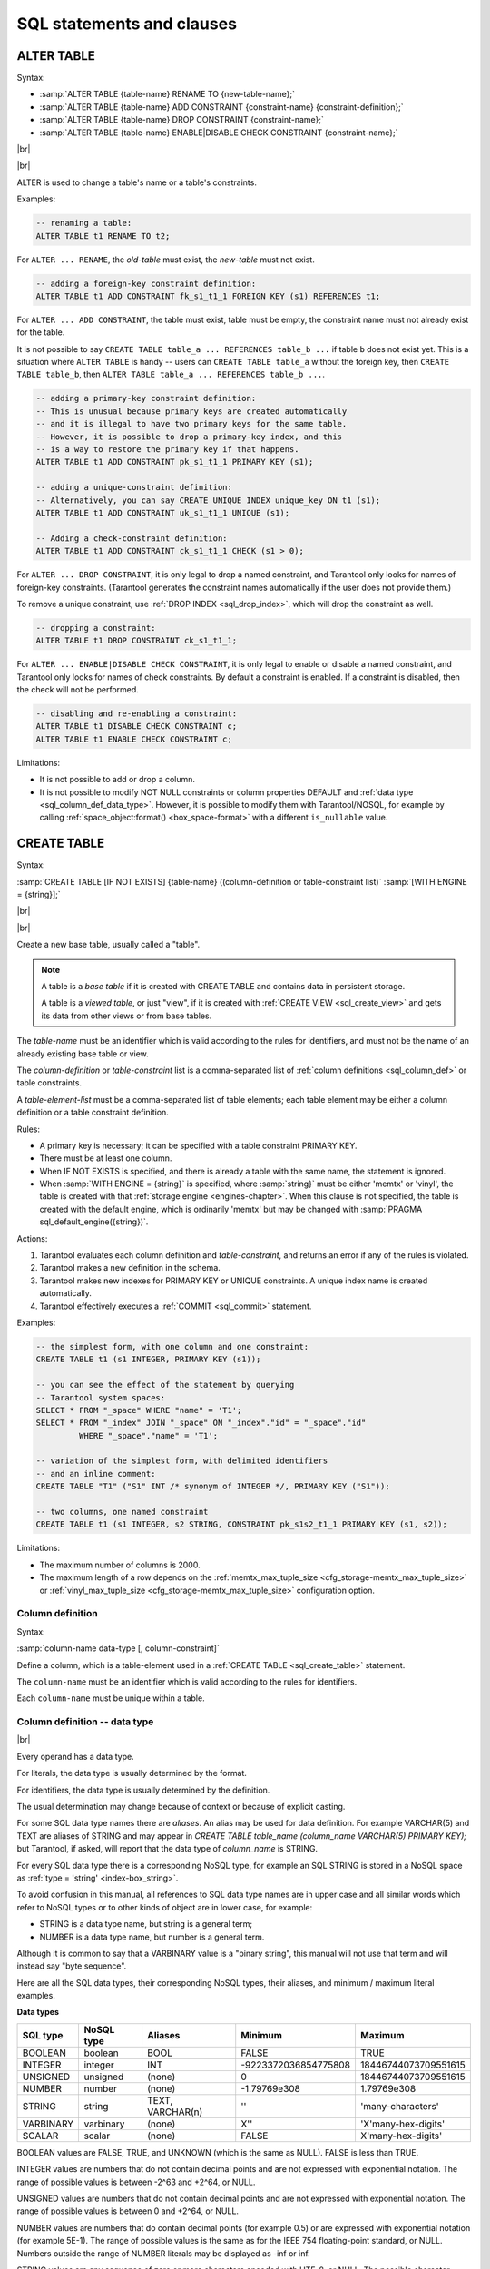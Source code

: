 --------------------------------------------------------------------------------
SQL statements and clauses
--------------------------------------------------------------------------------

.. _sql_alter_table:

~~~~~~~~~~~~~~~~~~~~~~~~~~~~~~~~~~~~~~~~~~~~~~~~~~~~~~~~~~~~~~~~~~~~~~~~~~~~~~~~
ALTER TABLE
~~~~~~~~~~~~~~~~~~~~~~~~~~~~~~~~~~~~~~~~~~~~~~~~~~~~~~~~~~~~~~~~~~~~~~~~~~~~~~~~

Syntax:

* :samp:`ALTER TABLE {table-name} RENAME TO {new-table-name};`
* :samp:`ALTER TABLE {table-name} ADD CONSTRAINT {constraint-name} {constraint-definition};`
* :samp:`ALTER TABLE {table-name} DROP CONSTRAINT {constraint-name};`
* :samp:`ALTER TABLE {table-name} ENABLE|DISABLE CHECK CONSTRAINT {constraint-name};`


|br|

.. image:: alter_table.svg
    :align: left

|br|

ALTER is used to change a table's name or a table's constraints.

Examples:

.. code-block:: sql

   -- renaming a table:
   ALTER TABLE t1 RENAME TO t2;

For ``ALTER ... RENAME``, the *old-table* must exist, the *new-table* must not
exist.

.. code-block:: sql

   -- adding a foreign-key constraint definition:
   ALTER TABLE t1 ADD CONSTRAINT fk_s1_t1_1 FOREIGN KEY (s1) REFERENCES t1;

For ``ALTER ... ADD CONSTRAINT``, the table must exist, table must be empty,
the constraint name must not already exist for the table.

It is not possible to say ``CREATE TABLE table_a ... REFERENCES table_b ...``
if table ``b`` does not exist yet. This is a situation where ``ALTER TABLE`` is
handy -- users can ``CREATE TABLE table_a`` without the foreign key, then
``CREATE TABLE table_b``, then ``ALTER TABLE table_a ... REFERENCES table_b ...``.

.. code-block:: sql

   -- adding a primary-key constraint definition:
   -- This is unusual because primary keys are created automatically
   -- and it is illegal to have two primary keys for the same table.
   -- However, it is possible to drop a primary-key index, and this
   -- is a way to restore the primary key if that happens.
   ALTER TABLE t1 ADD CONSTRAINT pk_s1_t1_1 PRIMARY KEY (s1);

   -- adding a unique-constraint definition:
   -- Alternatively, you can say CREATE UNIQUE INDEX unique_key ON t1 (s1);
   ALTER TABLE t1 ADD CONSTRAINT uk_s1_t1_1 UNIQUE (s1);

   -- Adding a check-constraint definition:
   ALTER TABLE t1 ADD CONSTRAINT ck_s1_t1_1 CHECK (s1 > 0);

.. _sql_alter_table_drop_constraint:

For ``ALTER ... DROP CONSTRAINT``, it is only legal to drop a named constraint,
and Tarantool only looks for names of foreign-key constraints. (Tarantool generates the
constraint names automatically if the user does not provide them.)

To remove a unique constraint, use :ref:`DROP INDEX <sql_drop_index>`, which will drop the constraint
as well.

.. code-block:: sql

   -- dropping a constraint:
   ALTER TABLE t1 DROP CONSTRAINT ck_s1_t1_1;

For ``ALTER ... ENABLE|DISABLE CHECK CONSTRAINT``, it is only legal to enable or disable a named constraint,
and Tarantool only looks for names of check constraints.
By default a constraint is enabled.
If a constraint is disabled, then the check will not be performed.

.. code-block:: sql

   -- disabling and re-enabling a constraint:
   ALTER TABLE t1 DISABLE CHECK CONSTRAINT c;
   ALTER TABLE t1 ENABLE CHECK CONSTRAINT c;

Limitations:

* It is not possible to add or drop a column.
* It is not possible to modify NOT NULL constraints or column properties DEFAULT
  and :ref:`data type <sql_column_def_data_type>`.
  However, it is possible to modify them with Tarantool/NOSQL, for example by
  calling :ref:`space_object:format() <box_space-format>` with a different
  ``is_nullable`` value.

.. _sql_create_table:

~~~~~~~~~~~~~~~~~~~~~~~~~~~~~~~~~~~~~~~~~~~~~~~~~~~~~~~~~~~~~~~~~~~~~~~~~~~~~~~~
CREATE TABLE
~~~~~~~~~~~~~~~~~~~~~~~~~~~~~~~~~~~~~~~~~~~~~~~~~~~~~~~~~~~~~~~~~~~~~~~~~~~~~~~~

Syntax:

:samp:`CREATE TABLE [IF NOT EXISTS] {table-name} ((column-definition or table-constraint list)`
:samp:`[WITH ENGINE = {string}];`

|br|

.. image:: create_table.svg
    :align: left

|br|

Create a new base table, usually called a "table".

.. NOTE::

   A table is a *base table* if it is created with CREATE TABLE and contains
   data in persistent storage.

   A table is a *viewed table*, or just "view", if it is created with
   :ref:`CREATE VIEW <sql_create_view>` and gets its data from other views or from base tables.

The *table-name* must be an identifier which is valid according to the rules for
identifiers, and must not be the name of an already existing base table or view.

The *column-definition* or *table-constraint* list is a comma-separated list
of :ref:`column definitions <sql_column_def>` or table constraints.

A *table-element-list* must be a comma-separated list of table elements;
each table element may be either a column definition or a table constraint
definition.

Rules:

* A primary key is necessary; it can be specified with a table constraint
  PRIMARY KEY.
* There must be at least one column.
* When IF NOT EXISTS is specified, and there is already a table with the same
  name, the statement is ignored.
* When :samp:`WITH ENGINE = {string}` is specified,
  where :samp:`string}` must be either 'memtx' or 'vinyl',
  the table is created with that :ref:`storage engine <engines-chapter>`.
  When this clause is not specified,
  the table is created with the default engine,
  which is ordinarily 'memtx' but may be changed with
  :samp:`PRAGMA sql_default_engine({string})`.

Actions:

#. Tarantool evaluates each column definition and *table-constraint*,
   and returns an error if any of the rules is violated.
#. Tarantool makes a new definition in the schema.
#. Tarantool makes new indexes for PRIMARY KEY or UNIQUE constraints.
   A unique index name is created automatically.
#. Tarantool effectively executes a :ref:`COMMIT <sql_commit>` statement.

Examples:

.. code-block:: sql

   -- the simplest form, with one column and one constraint:
   CREATE TABLE t1 (s1 INTEGER, PRIMARY KEY (s1));

   -- you can see the effect of the statement by querying
   -- Tarantool system spaces:
   SELECT * FROM "_space" WHERE "name" = 'T1';
   SELECT * FROM "_index" JOIN "_space" ON "_index"."id" = "_space"."id"
            WHERE "_space"."name" = 'T1';

   -- variation of the simplest form, with delimited identifiers
   -- and an inline comment:
   CREATE TABLE "T1" ("S1" INT /* synonym of INTEGER */, PRIMARY KEY ("S1"));

   -- two columns, one named constraint
   CREATE TABLE t1 (s1 INTEGER, s2 STRING, CONSTRAINT pk_s1s2_t1_1 PRIMARY KEY (s1, s2));

Limitations:

* The maximum number of columns is 2000.
* The maximum length of a row depends on the
  :ref:`memtx_max_tuple_size <cfg_storage-memtx_max_tuple_size>` or
  :ref:`vinyl_max_tuple_size  <cfg_storage-memtx_max_tuple_size>`
  configuration option.

.. _sql_column_def:

***********************************************
Column definition
***********************************************

Syntax:

:samp:`column-name data-type [, column-constraint]`

Define a column, which is a table-element used in a :ref:`CREATE TABLE <sql_create_table>` statement.

The ``column-name`` must be an identifier which is valid according to the rules
for identifiers.

Each ``column-name`` must be unique within a table.

.. _sql_column_def_data_type:

***********************************************
Column definition -- data type
***********************************************

.. image:: data_type.svg
    :align: left

|br|

Every operand has a data type.

For literals, the data type is usually determined by the format.

For identifiers, the data type is usually determined by the definition.

The usual determination may change because of context or because of explicit casting.

For some SQL data type names there are *aliases*.
An alias may be used for data definition.
For example VARCHAR(5) and TEXT are aliases of STRING and may appear in
`CREATE TABLE table_name (column_name VARCHAR(5) PRIMARY KEY);` but Tarantool,
if asked, will report that the data type of `column_name` is STRING.

For every SQL data type there is a corresponding NoSQL type, for example
an SQL STRING is stored in a NoSQL space as :ref:`type = 'string' <index-box_string>`.

To avoid confusion in this manual, all references to SQL data type names are
in upper case and all similar words which refer to NoSQL types or to other kinds
of object are in lower case, for example:

* STRING is a data type name, but string is a general term;
* NUMBER is a data type name, but number is a general term.

Although it is common to say that a VARBINARY value is a "binary string",
this manual will not use that term and will instead say "byte sequence".

Here are all the SQL data types, their corresponding NoSQL types, their aliases,
and minimum / maximum literal examples.

.. container:: table

    **Data types**

    .. rst-class:: left-align-column-1
    .. rst-class:: left-align-column-2
    .. rst-class:: left-align-column-3
    .. rst-class:: left-align-column-4

    +-----------+------------+------------+----------------------+----------------------+
    | SQL type  | NoSQL type | Aliases    | Minimum              | Maximum              |
    +===========+============+============+======================+======================+
    | BOOLEAN   | boolean    | BOOL       | FALSE                | TRUE                 |
    +-----------+------------+------------+----------------------+----------------------+
    | INTEGER   | integer    | INT        | -9223372036854775808 | 18446744073709551615 |
    +-----------+------------+------------+----------------------+----------------------+
    | UNSIGNED  | unsigned   | (none)     | 0                    | 18446744073709551615 |
    +-----------+------------+------------+----------------------+----------------------+
    | NUMBER    | number     | (none)     | -1.79769e308         | 1.79769e308          |
    +-----------+------------+------------+----------------------+----------------------+
    | STRING    | string     | TEXT,      |  ''                  | 'many-characters'    |
    |           |            | VARCHAR(n) |                      |                      |
    +-----------+------------+------------+----------------------+----------------------+
    | VARBINARY | varbinary  | (none)     | X''                  | 'X'many-hex-digits'  |
    +-----------+------------+------------+----------------------+----------------------+
    | SCALAR    | scalar     | (none)     | FALSE                | X'many-hex-digits'   |
    +-----------+------------+------------+----------------------+----------------------+

BOOLEAN values are FALSE, TRUE, and UNKNOWN (which is the same as NULL).
FALSE is less than TRUE.

INTEGER values are numbers that do not contain decimal points and are
not expressed with exponential notation. The range of possible values is
between -2^63 and +2^64, or NULL.

UNSIGNED values are numbers that do not contain decimal points and are not
expressed with exponential notation. The range of possible values is
between 0 and +2^64, or NULL.

NUMBER values are numbers that do contain decimal points (for example 0.5) or
are expressed with exponential notation (for example 5E-1).
The range of possible values is the same as for the IEEE 754 floating-point
standard, or NULL. Numbers outside the range of NUMBER literals may be displayed
as -inf or inf.

STRING values are any sequence of zero or more characters encoded with UTF-8,
or NULL. The possible character values are the same as for the Unicode standard.
Byte sequences which are not valid UTF-8 characters are allowed but not recommended.
STRING literal values are enclosed within single quotes, for example 'literal'.
If the VARCHAR alias is used for column definition, it must include a maximum
length, for example column_1 VARCHAR(40). However, the maximum length is ignored.
The data-type may be followed by ``[COLLATE collation-name]``.
.. // see section COLLATE clause.

VARBINARY values are any sequence of zero or more octets (bytes), or NULL.
VARBINARY literal values are expressed as X followed by pairs of hexadecimal
digits enclosed within single quotes, for example X'0044'.
VARBINARY's NoSQL equivalent is 'varbinary' but not character string -- the
MessagePack storage is MP_BIN (MsgPack binary).

SCALAR can be used for column definitions but the individual column values have
one of the preceding types -- BOOLEAN, INTEGER, UNSIGNED, NUMBER, STRING, or VARBINARY.
See more about SCALAR in the next section.
The data-type may be followed by ``[COLLATE collation-name]``.
.. // see section COLLATE clause.

Any value of any data type may be NULL. Ordinarily NULL will be cast to the
data type of any operand it is being compared to or to the data type of the
column it is in. If the data type of NULL cannot be determined from context,
it is BOOLEAN.

********************************************************
Column definition -- the rules for the SCALAR data type
********************************************************

SCALAR is a "complex" data type, unlike all the other data types which are "primitive".
Two column values in a SCALAR column can have two different primitive data types.

#. Any item defined as SCALAR has an underlying primitive type. For example, here:

   .. code-block:: sql

      CREATE TABLE t (s1 SCALAR PRIMARY KEY);
      INSERT INTO t VALUES (55), ('41');

   the underlying primitive type of the item in the first row is INTEGER
   because literal 55 has data type INTEGER, and the underlying primitive type
   in the second row is STRING (the data type of a literal is always clear from
   its format).

   An item's primitive type is far more important than its defined type.
   Incidentally Tarantool might find the primitive type by looking at the way
   MsgPack stores it, but that is an implementation detail.

#. A SCALAR definition may not include a maximum length, as there is no suggested
   restriction.
#. A SCALAR definition may include a COLLATE clause, which affects any items
   whose primitive data type is STRING. The default collation is "binary".
#. Some assignments are illegal when data types differ, but legal when the
   target is a SCALAR item. For example ``UPDATE ... SET column1 = 'a'``
   is illegal if ``column1`` is defined as INTEGER, but is legal if ``column1``
   is defined as SCALAR -- values which happen to be INTEGER will be changed
   so their data type is STRING.
#. There is no literal syntax which implies data type SCALAR.
#. TYPEOF(x) is never SCALAR, it is always the underlying data type.
   This is true even if ``x`` is NULL (in that case the data type is BOOLEAN).
   In fact there is no function that is guaranteed to return the defined data type.
   For example, ``TYPEOF(CAST(1 AS SCALAR));`` returns INTEGER, not SCALAR.
#. For any operation that requires implicit casting from an item defined as SCALAR,
   the syntax is legal but the operation may fail at runtime.
   At runtime, Tarantool detects the underlying primitive data type and applies
   the rules for that. For example, if a definition is:

   .. code-block:: sql

      CREATE TABLE t (s1 SCALAR PRIMARY KEY, s2 INTEGER);

   and within any row ``s1 = 'a'``, that is, its underlying primitive type is
   STRING to indicate character strings, then ``UPDATE t SET s2 = s1;`` is illegal.
   Tarantool usually does not know that in advance.
#. For any dyadic operation that requires implicit casting for comparison, the
   syntax is legal and the operation will not fail at runtime.
   Take this situation: comparison with a primitive type VARBINARY and
   a primitive type STRING.

   .. code-block:: sql

      CREATE TABLE t (s1 SCALAR PRIMARY KEY);
      INSERT INTO t VALUES (X'41');
      SELECT * FROM t WHERE s1 > 'a';

   The comparison is valid, because Tarantool knows the ordering of X'41' and 'a'
   in Tarantool/NoSQL 'scalar'. This would be true even if ``s1`` was not defined
   as SCALAR.
#. The result data type of :ref:`min/max <sql_aggregate>` operation on a column defined as SCALAR
   is the data type of the minimum/maximum operand, unless the result value
   is NULL. For example:

   .. code-block:: sql

      CREATE TABLE t (s1 INTEGER, s2 SCALAR PRIMARY KEY);
      INSERT INTO t VALUES (1, X'44'), (2, 11), (3, 1E4), (4, 'a');
      SELECT min(s2), hex(max(s2)) FROM t;

   The result is: ``- - [11, '44',]``

   That is only possible with Tarantool/NoSQL scalar rules, but ``SELECT SUM(s2)``
   would not be legal because addition would in this case require implicit casting
   from VARBINARY to integer, which is not sensible.
#. The result data type of a primitive combination is never SCALAR because we
   in effect use TYPEOF(item) not the defined data type.
   (Here we use the word "combination" in the way that the standard document
   uses it for section "Result of data type combinations".) Therefore for
   ``max(1E308, 'a', 0, X'00')`` the result is X'00'.

********************************************
Column definition -- relation to NoSQL
********************************************

All the SQL data types correspond to
:ref:`Tarantool/NoSQL types with the same name <box_space-index_field_types>`.
For example an SQL STRING is stored in a NoSQL space as type = 'string'.

Therefore specifying an SQL data type X determines that the storage will be
in a space with a format column saying that the NoSQL type is 'x'.

The rules for that NoSQL type are applicable to the SQL data type.

If two items have SQL data types that have the same underlying type, then they
are compatible for all assignment or comparison purposes.

If two items have SQL data types that have different underlying types, then the
rules for explicit casts, or implicit (assignment) casts, or implicit (comparison)
casts, apply.

There is one floating-point value which is not handled by SQL: -nan is seen as NULL.

There are also some Tarantool/NoSQL data types which have no corresponding
SQL data types. For example, ``SELECT "flags" FROM "_space";`` will return
a column whose data type is 'map'. Such columns can only be manipulated in SQL
by invoking Lua functions.

**********************************************************
Column definition -- column-constraint or default clause
**********************************************************

The column-constraint or default clause may be as follows:

.. container:: table

    **Data types**

    .. rst-class:: left-align-column-1
    .. rst-class:: left-align-column-2

    +--------------------+---------------------------------------------------+
    | Type               | Comment                                           |
    +====================+===================================================+
    | NOT NULL           | means                                             |
    |                    | "it is illegal to assign a NULL to this column"   |
    +--------------------+---------------------------------------------------+
    | PRIMARY KEY        | explained in the later section                    |
    |                    | "Constraint definition"                           |
    +--------------------+---------------------------------------------------+
    | UNIQUE             | explained in the later section                    |
    |                    | "Constraint definition"                           |
    +--------------------+---------------------------------------------------+
    | CHECK (expression) | explained in the later section                    |
    |                    | "Constraint definition"                           |
    +--------------------+---------------------------------------------------+
    | DEFAULT expression | means                                             |
    |                    | "if INSERT does not assign to this column         |
    |                    | then assign expression result to this column" --  |
    |                    | if there is no DEFAULT clause then DEFAULT NULL   |
    |                    | is assumed.                                       |
    +--------------------+---------------------------------------------------+

If column-constraint is PRIMARY KEY, this is a shorthand for a separate
table-constraint definition: "PRIMARY KEY (column-name)".

If column-constraint is UNIQUE, this is a shorthand for a separate
table-constraint definition: "UNIQUE (column-name)".

Columns defined with PRIMARY KEY are automatically NOT NULL.

To enforce some restrictions that Tarantool does not enforce automatically,
add CHECK clauses, like these:

.. code-block:: sql

   CREATE TABLE t ("smallint" INTEGER PRIMARY KEY, CHECK ("smallint" <= 32767 AND "smallint" >= -32768));
   CREATE TABLE t ("shorttext" STRING PRIMARY KEY, CHECK (length("shorttext") <= 10));

but this may cause inserts or updates to be slow.

*******************************
Column definition -- examples
*******************************

These are shown within :ref:`CREATE TABLE <sql_create_table>` statements.
Data types may also appear in CAST functions.

.. code-block:: sql

   -- the simple form with column-name and data-type
   CREATE TABLE t (column1 INTEGER ...);
   -- with column-name and data-type and column-constraint
   CREATE TABLE t (column1 STRING PRIMARY KEY ...);
   -- with column-name and data-type and collate-clause and two column-constraints
   CREATE TABLE t (column1 SCALAR COLLATE "unicode" ...);

.. code-block:: sql

   -- with all possible data types and aliases
   CREATE TABLE t
   (column1 BOOLEAN, column2 BOOL,
    column3 INT PRIMARY KEY, column4 INTEGER,
    column4 NUMBER,
    column7 STRING, column8 STRING COLLATE "unicode",
    column9 TEXT, columna TEXT COLLATE "unicode_sv_s1",
    columnb VARCHAR(0), columnc VARCHAR(100000) COLLATE "binary",
    columnd VARBINARY,
    columne SCALAR, columnf SCALAR COLLATE "unicode_uk_s2");

.. code-block:: sql

   -- with all possible column constraints and a default clause
   CREATE TABLE t
   (column1 INTEGER PRIMARY KEY,
    column2 INTEGER UNIQUE,
    column3 INTEGER CHECK (column3 > column2),
    column4 INTEGER REFERENCES t,
    column6 INTEGER DEFAULT NULL);

.. _sql_drop_table:

~~~~~~~~~~~~~~~~~~~~~~~~~~~~~~~~~~~~~~~~~~~~~~~~~~~~~~~~~~~~~~~~~~~~~~~~~~~~~~~~
DROP TABLE
~~~~~~~~~~~~~~~~~~~~~~~~~~~~~~~~~~~~~~~~~~~~~~~~~~~~~~~~~~~~~~~~~~~~~~~~~~~~~~~~

Syntax:

:samp:`DROP TABLE [IF EXISTS] {table-name};`

|br|

.. image:: drop_table.svg
    :align: left

|br|

Drop a table.

The *table-name* must identify a table that was created earlier with the
:ref:`CREATE TABLE statement <sql_create_table>`.

Rules:

* If there is a view that references the table, the drop will fail.
  Please drop the referencing view with :ref:`DROP VIEW <sql_drop_view>` first.
* If there is a foreign key that references the table, the drop will fail.
  Please drop the referencing constraint with
  :ref:`ALTER TABLE ... DROP <sql_alter_table_drop_constraint>` first.

Actions:

#. Tarantool returns an error if the table does not exist.
#. The table and all its data are dropped.
#. All indexes for the table are dropped.
#. All triggers for the table are dropped.
#. Tarantool effectively executes a :ref:`COMMIT <sql_commit>` statement.

Examples:

.. code-block:: sql

   -- the simple case:
   DROP TABLE t31;
   -- with an IF EXISTS clause:
   DROP TABLE IF EXISTS t31;

See also: :ref:`DROP VIEW <sql_drop_view>`.

.. _sql_create_view:

~~~~~~~~~~~~~~~~~~~~~~~~~~~~~~~~~~~~~~~~~~~~~~~~~~~~~~~~~~~~~~~~~~~~~~~~~~~~~~~~
CREATE VIEW
~~~~~~~~~~~~~~~~~~~~~~~~~~~~~~~~~~~~~~~~~~~~~~~~~~~~~~~~~~~~~~~~~~~~~~~~~~~~~~~~

Syntax:

:samp:`CREATE VIEW [IF NOT EXISTS] {view-name} [(column-list)] AS subquery;`

|br|

.. image:: create_view.svg
    :align: left

|br|

Create a new viewed table, usually called a "view".

The *view-name* must be valid according to the rules for identifiers.

The optional *column-list* must be a comma-separated list of names of columns
in the view.

The syntax of the subquery must be the same as the syntax of a
:ref:`SELECT statement <sql_select>`,
or of a VALUES clause.

Rules:

* There must not already be a base table or view with the same name as
  *view-name*.
* If *column-list* is specified, the number of columns in *column-list* must be
  the same as the number of columns in the *select-list* of the subquery.

Actions:

#. Tarantool will throw an error if a rule is violated.
#. Tarantool will create a new persistent object with *column-names* equal to
   the names in the *column-list* or the names in the subquery's *select-list*.
#. Tarantool effectively executes a :ref:`COMMIT <sql_commit>` statement.

Examples:

.. code-block:: sql

   -- the simple case:
   CREATE VIEW v AS SELECT column1, column2 FROM t;
   -- with a column-list:
   CREATE VIEW v (a,b) AS SELECT column1, column2 FROM t;

Limitations:

* It is not possible to insert or update or delete from a view, although
  sometimes a possible substitution is to
  :ref:`create an INSTEAD OF trigger <sql_create_trigger>`.

.. _sql_drop_view:

~~~~~~~~~~~~~~~~~~~~~~~~~~~~~~~~~~~~~~~~~~~~~~~~~~~~~~~~~~~~~~~~~~~~~~~~~~~~~~~~
DROP VIEW
~~~~~~~~~~~~~~~~~~~~~~~~~~~~~~~~~~~~~~~~~~~~~~~~~~~~~~~~~~~~~~~~~~~~~~~~~~~~~~~~

Syntax:

:samp:`DROP VIEW [IF EXISTS] {view-name};`

|br|

.. image:: drop_view.svg
    :align: left

|br|

Drop a view.

The *view-name* must identify a view that was created earlier with the
:ref:`CREATE VIEW statement <sql_create_view>`.

Rules: none

Actions:

#. Tarantool returns an error if the view does not exist.
#. The view is dropped.
#. All triggers for the view are dropped.
#. Tarantool effectively executes a :ref:`COMMIT <sql_commit>` statement.

Examples:

.. code-block:: sql

   -- the simple case:
   DROP VIEW v31;
   -- with an IF EXISTS clause:
   DROP VIEW IF EXISTS v31;

See also: :ref:`DROP TABLE <sql_drop_table>`.

.. _sql_create_index:

~~~~~~~~~~~~~~~~~~~~~~~~~~~~~~~~~~~~~~~~~~~~~~~~~~~~~~~~~~~~~~~~~~~~~~~~~~~~~~~~
CREATE INDEX
~~~~~~~~~~~~~~~~~~~~~~~~~~~~~~~~~~~~~~~~~~~~~~~~~~~~~~~~~~~~~~~~~~~~~~~~~~~~~~~~

Syntax:

:samp:`CREATE [UNIQUE] INDEX [IF NOT EXISTS] {index-name} ON {table-name} (column-list);`

|br|

.. image:: create_index.svg
    :align: left

|br|

Create an index.

The *index-name* must be valid according to the rules for identifiers.

The *table-name* must refer to an existing table.

The *column-list* must be a comma-separated list of names of columns in the
table.

Rules:

* There must not already be, for the same table, an index with the same name as
  *index-name*.
  But there may already be, for a different table, an index with the same name as
  *index-name*.
* The maximum number of indexes per table is 128.

Actions:

#. Tarantool will throw an error if a rule is violated.
#. If the new index is UNIQUE, Tarantool will throw an error if any row exists
   with columns that have duplicate values.
#. Tarantool will create a new index.
#. Tarantool effectively executes a :ref:`COMMIT <sql_commit>` statement.

Automatic indexes:

Indexes may be created automatically for columns mentioned in the PRIMARY KEY
or UNIQUE clauses of a CREATE TABLE statement.
If an index was created automatically, then the *index-name* has four parts:

#. ``pk`` if this is for a PRIMARY KEY clause, ``unique`` if this is for
   a UNIQUE clause;
#. ``_unnamed_``;
#. the name of the table;
#. ``_`` and an ordinal number; the first index is 1, the second index is 2,
   and so on.

For example, after ``CREATE TABLE t (s1 INTEGER PRIMARY KEY, s2 INTEGER, UNIQUE (s2));``
there are two indexes named ``pk_unnamed_T_1`` and ``unique_unnamed_T_2``.
You can confirm this by saying ``SELECT * FROM "_index";`` which will list all
indexes on all tables.
There is no need to say ``CREATE INDEX`` for columns that already have
automatic indexes.

Examples:

.. code-block:: sql

   -- the simple case
   CREATE INDEX idx_column1_t_1 ON t (column1);
   -- with IF NOT EXISTS clause
   CREATE INDEX IF NOT EXISTS idx_column1_t_1 ON t (column1);
   -- with UNIQUE specifier and more than one column
   CREATE UNIQUE INDEX idx_unnamed_t_1 ON t (column1, column2);

Dropping an automatic index created for a unique constraint will drop
the unique constraint as well.

.. _sql_drop_index:

~~~~~~~~~~~~~~~~~~~~~~~~~~~~~~~~~~~~~~~~~~~~~~~~~~~~~~~~~~~~~~~~~~~~~~~~~~~~~~~~
DROP INDEX
~~~~~~~~~~~~~~~~~~~~~~~~~~~~~~~~~~~~~~~~~~~~~~~~~~~~~~~~~~~~~~~~~~~~~~~~~~~~~~~~

Syntax:

:samp:`DROP INDEX [IF EXISTS] index-name ON {table-name};`

|br|

.. image:: drop_index.svg
    :align: left

|br|

The *index-name* must be the name of an existing index, which was created with
:ref:`CREATE INDEX <sql_create_index>`.
Or, the *index-name* must be the name of an index that was created automatically
due to a PRIMARY KEY or UNIQUE clause in the :ref:`CREATE TABLE <sql_create_table>` statement.
To see what a table's indexes are, use :samp:`PRAGMA index_list ({table-name})`.

Rules: none

Actions:

#. Tarantool throws an error if the index does not exist, or is an automatically
   created index.
#. Tarantool will drop the index.
#. Tarantool effectively executes a :ref:`COMMIT <sql_commit>` statement.

Example:

.. code-block:: sql

   -- the simplest form:
   DROP INDEX idx_unnamed_t_1 ON t;

.. _sql_insert:

~~~~~~~~~~~~~~~~~~~~~~~~~~~~~~~~~~~~~~~~~~~~~~~~~~~~~~~~~~~~~~~~~~~~~~~~~~~~~~~~
INSERT
~~~~~~~~~~~~~~~~~~~~~~~~~~~~~~~~~~~~~~~~~~~~~~~~~~~~~~~~~~~~~~~~~~~~~~~~~~~~~~~~

Syntax:

* :samp:`INSERT INTO {table-name} [(column-list)] VALUES (expression-list) [, (expression-list)];`
* :samp:`INSERT INTO {table-name} [(column-list)]  select-statement;`
* :samp:`INSERT INTO {table-name} DEFAULT VALUES;`

|br|

.. image:: insert.svg
    :align: left

|br|

Insert one or more new rows into a table.

The *table-name* must be a name of a table defined earlier with :ref:`CREATE TABLE <sql_create_table>`.

The optional *column-list* must be a comma-separated list of names of columns
in the table.

The *expression-list* must be a comma-separated list of expressions; each
expression may contain literals and operators and subqueries and function invocations.

Rules:

* The values in the *expression-list* are evaluated from left to right.
* The order of the values in the *expression-list* must correspond to the order
  of the columns in the table, or (if a *column-list* is specified) to the order
  of the columns in the *column-list*.
* The data type of the value should correspond to the
  :ref:`data type of the column <sql_column_def_data_type>`,
  that is, the data type that was specified with CREATE TABLE.
* If a *column-list* is not specified, then the number of expressions must be
  the same as the number of columns in the table.
* If a *column-list* is specified, then some columns may be omitted; omitted
  columns will get default values.
* The parenthesized *expression-list* may be repeated --
  ``(expression-list),(expression-list),...`` -- for multiple rows.

Actions:

#. Tarantool evaluates each expression in *expression-list*, and returns an
   error if any of the rules is violated.
#. Tarantool creates zero or more new rows containing values based on the values
   in the VALUES list or based on the results of the *select-expression* or
   based on the default values.
#. Tarantool executes constraint checks and trigger actions and the actual insertion.
#. Tarantool inserts values into the table.

.. //  append to 3: in the order described by section "Order of Execution in Data-Change Statements"

Examples:

.. code-block:: sql

   -- the simplest form:
   INSERT INTO table1 VALUES (1, 'A');
   -- with a column list:
   INSERT INTO table1 (column1, column2) VALUES (2, 'B');
   -- with an arithmetic operator in the first expression:
   INSERT INTO table1 VALUES (2 + 1, 'C');
   -- put two rows in the table:
   INSERT INTO table1 VALUES (4, 'D'), (5, 'E');


See also: :ref:`REPLACE statement <sql_replace>`.

.. _sql_update:

~~~~~~~~~~~~~~~~~~~~~~~~~~~~~~~~~~~~~~~~~~~~~~~~~~~~~~~~~~~~~~~~~~~~~~~~~~~~~~~~
UPDATE
~~~~~~~~~~~~~~~~~~~~~~~~~~~~~~~~~~~~~~~~~~~~~~~~~~~~~~~~~~~~~~~~~~~~~~~~~~~~~~~~

Syntax:

:samp:`UPDATE {table-name}
SET column-name = expression [, column-name = expression ...]
[WHERE search-condition];`

|br|

.. image:: update.svg
    :align: left

|br|

Update zero or more existing rows in a table.

The *table-name* must be a name of a table defined earlier with
:ref:`CREATE TABLE <sql_create_table>` or :ref:`CREATE VIEW <sql_create_view>`.

The *column-name* must be an updatable column in the table.

The *expression* may contain literals and operators and subqueries and function
invocations and column names.

Rules:

* The values in the SET clause are evaluated from left to right.
* The data type of the value should correspond to the
  :ref:`data type of the column <sql_column_def_data_type>`,
  that is, the data type that was specified with CREATE TABLE.
* If a *search-condition* is not specified, then all rows in the table will be
  updated; otherwise only those rows which match the *search-condition* will be
  updated.

Actions:

#. Tarantool evaluates each expression in the SET clause, and returns an error
   if any of the rules is violated.
   For each row that is found by the WHERE clause, a temporary new row is formed
   based on the original contents and the modifications caused by the SET clause.
#. Tarantool executes constraint checks and trigger actions and the actual update.

.. // append to 2: in the order described by section Order of Execution in Data-Change Statements.

Examples:

.. code-block:: sql

   -- the simplest form:
   UPDATE t SET column1 = 1;
   -- with more than one assignment in the SET clause:
   UPDATE t SET column1 = 1, column2 = 2;
   -- with a WHERE clause:
   UPDATE t SET column1 = 5 WHERE column2 = 6;

Special cases:

It is legal to say SET (list of columns) = (list of values). For example:

.. code-block:: sql

   UPDATE t SET (column1, column2, column3) = (1, 2, 3);

It is not legal to assign to a column more than once. For example:

.. code-block:: sql

   INSERT INTO t (column1) VALUES (0);
   UPDATE t SET column1 = column1 + 1, column1 = column1 + 1;

The result is an error: "duplicate column name".

It is not legal to assign to a primary-key column.

.. _sql_delete:

~~~~~~~~~~~~~~~~~~~~~~~~~~~~~~~~~~~~~~~~~~~~~~~~~~~~~~~~~~~~~~~~~~~~~~~~~~~~~~~~
DELETE
~~~~~~~~~~~~~~~~~~~~~~~~~~~~~~~~~~~~~~~~~~~~~~~~~~~~~~~~~~~~~~~~~~~~~~~~~~~~~~~~

Syntax:

:samp:`DELETE FROM {table-name} [WHERE search-condition];`

|br|

.. image:: delete.svg
    :align: left

|br|

Delete zero or more existing rows in a table.

The *table-name* must be a name of a table defined earlier with
:ref:`CREATE TABLE <sql_create_table>` or :ref:`CREATE VIEW <sql_create_view>`.

The *search-condition* may contain literals and operators and subqueries and
function invocations and column names.

Rules:

* If a search-condition is not specified, then all rows in the table will be
  deleted; otherwise only those rows which match the *search-condition* will be
  deleted.

Actions:

#. Tarantool evaluates each expression in the *search-condition*, and returns
   an error if any of the rules is violated.
#. Tarantool finds the set of rows that are to be deleted.
#. Tarantool executes constraint checks and trigger actions and the actual deletion.
#. Tarantool deletes the set of matching rows from the table.

.. // append to 3: in the order described by section Order of Execution in Data-Change Statements.

Examples:

.. code-block:: sql

   -- the simplest form:
   DELETE FROM t;
   -- with a WHERE clause:
   DELETE FROM t WHERE column2 = 6;

.. _sql_replace:

~~~~~~~~~~~~~~~~~~~~~~~~~~~~~~~~~~~~~~~~~~~~~~~~~~~~~~~~~~~~~~~~~~~~~~~~~~~~~~~~
REPLACE
~~~~~~~~~~~~~~~~~~~~~~~~~~~~~~~~~~~~~~~~~~~~~~~~~~~~~~~~~~~~~~~~~~~~~~~~~~~~~~~~

Syntax:

* :samp:`REPLACE INTO {table-name} [(column-list)] VALUES (expression-list) [, (expression-list)];`
* :samp:`REPLACE INTO {table-name} [(column-list)] select-statement;`
* :samp:`REPLACE INTO {table-name} DEFAULT VALUES;`

|br|

.. image:: replace.svg
    :align: left

|br|

Insert one or more new rows into a table, or update existing rows.

If a row already exists (as determined by the primary key or any unique key),
then the action is delete + insert, and the rules are the same as for a
:ref:`DELETE statement <sql_delete>` followed by an :ref:`INSERT statement <sql_insert>`.
Otherwise the action is insert, and the rules are the same as for the
INSERT statement.

Examples:

.. code-block:: sql

   -- the simplest form:
   REPLACE INTO table1 VALUES (1, 'A');
   -- with a column list:
   REPLACE INTO table1 (column1, column2) VALUES (2, 'B');
   -- with an arithmetic operator in the first expression:
   REPLACE INTO table1 VALUES (2 + 1, 'C');
   -- put two rows in the table:
   REPLACE INTO table1 VALUES (4, 'D'), (5, 'E');

See also: :ref:`INSERT Statement <sql_insert>`, :ref:`UPDATE Statement <sql_update>`.

.. // and Order of Execution in Data-Change Statements.

.. _sql_create_trigger:

~~~~~~~~~~~~~~~~~~~~~~~~~~~~~~~~~~~~~~~~~~~~~~~~~~~~~~~~~~~~~~~~~~~~~~~~~~~~~~~~
CREATE TRIGGER
~~~~~~~~~~~~~~~~~~~~~~~~~~~~~~~~~~~~~~~~~~~~~~~~~~~~~~~~~~~~~~~~~~~~~~~~~~~~~~~~

Syntax:

:samp:`CREATE TRIGGER [IF NOT EXISTS] {trigger-name}` |br|
:samp:`BEFORE|AFTER|INSTEAD OF` |br|
:samp:`INSERT|UPDATE|DELETE ON {table-name}` |br|
:samp:`FOR EACH ROW` |br|
:samp:`[WHEN (search-condition)]` |br|
:samp:`BEGIN` |br|
:samp:`update-statement | insert-statement | delete-statement | select-statement;` |br|
:samp:`[update-statement | insert-statement | delete-statement | select-statement; ...]` |br|
:samp:`END;`

|br|

.. image:: create_trigger.svg
    :align: left

|br|

The *trigger-name* must be valid according to the rules for identifiers.

If the trigger action time is BEFORE or AFTER, then the *table-name* must refer
to an existing base table.

If the trigger action time is INSTEAD OF, then the *table-name* must refer to an
existing view.

Rules:

* There must not already be a trigger with the same name as *trigger-name*.
* Triggers on different tables or views share the same namespace.
* The statements between BEGIN and END should not refer to the *table-name*
  mentioned in the ON clause.
* The statements between BEGIN and END should not contain an
  :ref:`INDEXED BY <sql_indexed_by>` clause.

SQL triggers are not activated by Tarantool/NoSQL requests.
This will change in version a future version.

On a :ref:`replica <Replication>`, effects of trigger execution are applied, and the SQL triggers
themselves are not fired upon replication events.

NoSQL triggers are fired both on replica and master, thus if you have a
:ref:`NoSQL trigger <triggers>` on a replica, it is activated when applying effects of an SQL trigger.

Actions:

#. Tarantool will throw an error if a rule is violated.
#. Tarantool will create a new trigger.
#. Tarantool effectively executes a :ref:`COMMIT <sql_commit>` statement.

Examples:

.. code-block:: sql

   -- the simple case:
   CREATE TRIGGER stores_before_insert BEFORE INSERT ON stores FOR EACH ROW
     BEGIN DELETE FROM warehouses; END;
   -- with IF NOT EXISTS clause:
   CREATE TRIGGER IF NOT EXISTS stores_before_insert BEFORE INSERT ON stores FOR EACH ROW
     BEGIN DELETE FROM warehouses; END;
   -- with FOR EACH ROW and WHEN clauses:
   CREATE TRIGGER stores_before_insert BEFORE INSERT ON stores FOR EACH ROW WHEN a=5
     BEGIN DELETE FROM warehouses; END;
   -- with multiple statements between BEGIN and END:
   CREATE TRIGGER stores_before_insert BEFORE INSERT ON stores FOR EACH ROW
     BEGIN DELETE FROM warehouses; INSERT INTO inventories VALUES (1); END;

.. _sql_trigger_extra:

***********************************************
Trigger extra clauses
***********************************************

* :samp:`UPDATE OF column-list`

  After BEFORE|AFTER UPDATE it is optional to add ``OF column-list``.
  If any of the columns in *column-list* is affected at the time the row is
  processed, then the trigger will be activated for that row. For example:

  .. code-block:: sql

     CREATE TRIGGER table1_before_update
      BEFORE UPDATE  OF column1, column2 ON table1
      FOR EACH ROW
      BEGIN UPDATE table2 SET column1 = column1 + 1; END;
     UPDATE table1 SET column3 = column3 + 1; -- Trigger will not be activated
     UPDATE table1 SET column2 = column2 + 0; -- Trigger will be activated

* :samp:`WHEN`

  After *table-name* FOR EACH ROW it is optional to add [``WHEN expression``].
  If the expression is true at the time the row is processed, only then will the
  trigger will be activated for that row. For example:

  .. code-block:: sql

     CREATE TRIGGER table1_before_update BEFORE UPDATE ON table1 FOR EACH ROW
      WHEN (SELECT COUNT(*) FROM table1) > 1
      BEGIN UPDATE table2 SET column1 = column1 + 1; END;

  This trigger will not be activated unless there is more than one row in
  ``table1``.

* :samp:`OLD and NEW`

  The keywords OLD and NEW have special meaning in the context of trigger action:

  * OLD.column-name refers to the value of *column-name* before the change.
  * NEW.column-name refers to the value of *column-name* after the change.

  For example:

  .. code-block:: sql

     CREATE TABLE table1 (column1 STRING, column2 INTEGER PRIMARY KEY);
     CREATE TABLE table2 (column1 STRING, column2 STRING, column3 INTEGER PRIMARY KEY);
     INSERT INTO table1 VALUES ('old value', 1);
     INSERT INTO table2 VALUES ('', '', 1);
     CREATE TRIGGER table1_before_update BEFORE UPDATE ON table1 FOR EACH ROW
      BEGIN UPDATE table2 SET column1 = old.column1, column2 = new.column1; END;
     UPDATE table1 SET column1 = 'new value';
     SELECT * FROM table2;

  At the beginning of the UPDATE for the single row of ``table1``, the value in
  ``column1`` is 'old value' -- so that is what is seen as ``old.column1``.

  At the end of the UPDATE for the single row of ``table1``, the value in
  ``column1`` is 'new value' -- so that is what is seen as ``new.column1``.
  (OLD and NEW are qualifiers for ``table1``, not ``table2.``)

  Therefore, ``SELECT * FROM table2;`` returns ``['old value', 'new value']``.

  ``OLD.column-name`` does not exist for an INSERT trigger.

  ``NEW.column-name`` does not exist for a DELETE trigger.

  OLD and NEW are read-only; you cannot change their values.

* Deprecated or illegal statements:

  It is legal for the trigger action to include a
  :ref:`SELECT statement <sql_select>` or a
  :ref:`REPLACE statement <sql_replace>`, but not recommended.

  It is illegal for the trigger action to include a qualified column reference
  other than ``OLD.column-name`` or ``NEW.column-name``. For example,
  ``CREATE TRIGGER ... BEGIN UPDATE table1 SET table1.column1 = 5; END;``
  is illegal.

  It is illegal for the trigger action to include statements that include a
  :ref:`WITH clause <sql_with>`,
  a DEFAULT VALUES clause, or an :ref:`INDEXED BY <sql_indexed_by>` clause.

  It is usually not a good idea to have a trigger on ``table1`` which causes
  a change on ``table2``, and at the same time have a trigger on ``table2``
  which causes a change on ``table1``. For example:

  .. code-block:: none

     CREATE TRIGGER table1_before_update
      BEFORE UPDATE ON table1
      FOR EACH ROW
      BEGIN UPDATE table2 SET column1 = column1 + 1; END;
     CREATE TRIGGER table2_before_update
      BEFORE UPDATE ON table2
      FOR EACH ROW
      BEGIN UPDATE table1 SET column1 = column1 + 1; END;

  Luckily ``UPDATE table1 ...`` will not cause an infinite loop, because
  Tarantool recognizes when it has already updated so it will stop.
  However, not every DBMS acts this way.

.. _sql_trigger_activation:

***********************************************
Trigger activation
***********************************************

These are remarks concerning trigger activation.

Standard terminology:

* "trigger action time" = BEFORE or AFTER or INSTEAD OF
* "trigger event" = INSERT or DELETE or UPDATE
* "triggered statement" = BEGIN ... INSERT|DELETE|UPDATE ... END
* "triggered when clause" = WHEN (search condition)
* "activate" = execute a triggered statement
* some vendors use the word "fire" instead of "activate"

If there is more than one trigger for the same trigger event, Tarantool may
execute the triggers in any order.

It is possible for a triggered statement to cause activation of another
triggered statement. For example, this is legal:

.. code-block:: sql

   CREATE TRIGGER t1_before_delete BEFORE DELETE ON t1 BEGIN DELETE FROM t2; END;
   CREATE TRIGGER t2_before_delete BEFORE DELETE ON t2 BEGIN DELETE FROM t3; END;

Activation occurs FOR EACH ROW, not FOR EACH STATEMENT. Therefore, if no rows
are candidates for insert or update or delete, then no triggers are activated.

The BEFORE trigger is activated even if the trigger event fails.

If an UPDATE trigger event does not make a change, the trigger is activated
anyway. For example, if row 1 ``column1`` contains 'a', and the trigger event
is ``UPDATE ... SET column1 = 'a';``, the trigger is activated.

The triggered statement may refer to a function:
``RAISE(FAIL, error-message)``.
If a triggered statement invokes a ``RAISE(FAIL, error-message)`` function, or
if a triggered statement causes an error, then statement execution stops
immediately.

The triggered statement may refer to column values within the rows being changed.
in this case:

* The row "as of before" the change is called the "old" row (which makes sense
  only for UPDATE and DELETE statements).
* The row "as of after" the change is called the "new" row (which makes sense
  only for UPDATE and INSERT statements).

This example shows how an INSERT can be done to a view by referring to the
"new" row:

.. code-block:: sql

   CREATE TABLE t (s1 INTEGER PRIMARY KEY, s2 INTEGER);
   CREATE VIEW v AS SELECT s1, s2 FROM t;
   CREATE TRIGGER v_instead_of INSTEAD OF INSERT ON v
     FOR EACH ROW
     BEGIN INSERT INTO t VALUES (new.s1, new.s2); END;
   INSERT INTO v VALUES (1, 2);

Ordinarily saying ``INSERT INTO view_name ...`` is illegal in Tarantool,
so this is a workaround.

It is possible to generalize this so that all data-change statements
on views will change the base tables, provided that the view contains
all the columns of the base table, and provided that the triggers
refer to those columns when necessary, as in this example:

.. code-block:: sql

   CREATE TABLE base_table (primary_key_column INTEGER PRIMARY KEY, value_column INTEGER);
   CREATE VIEW viewed_table AS SELECT primary_key_column, value_column FROM base_table;
   CREATE TRIGGER viewed_table_instead_of_insert INSTEAD OF INSERT ON viewed_table FOR EACH ROW
     BEGIN
       INSERT INTO base_table VALUES (new.primary_key_column, new.value_column);
     END;
   CREATE TRIGGER viewed_table_instead_of_update INSTEAD OF UPDATE ON viewed_table FOR EACH ROW
     BEGIN
       UPDATE base_table
       SET primary_key_column = new.primary_key_column, value_column = new.value_column
       WHERE primary_key_column = old.primary_key_column;
     END;
   CREATE TRIGGER viewed_table_instead_of_delete INSTEAD OF DELETE ON viewed_table FOR EACH ROW
     BEGIN
       DELETE FROM base_table WHERE primary_key_column = old.primary_key_column;
     END;

When INSERT or UPDATE or DELETE occurs for table ``X``, Tarantool usually
operates in this order (a basic scheme):

.. code-block:: none

   For each row
     Perform constraint checks
     For each BEFORE trigger that refers to table X
       Check that the trigger's WHEN condition is true.
       Execute what is in the trigger's BEGIN|END block.
     Insert or update or delete the row in table X.
     Perform more constraint checks
     For each AFTER trigger that refers to table X
       Check that the trigger's WHEN condition is true.
       Execute what is in the trigger's BEGIN|END block.

.. // For details, see "Order of Execution in Data-change statements".

However, Tarantool does not guarantee execution order when there are multiple
constraints, or multiple triggers for the same event (including NoSQL
:ref:`on_replace triggers <box_space-on_replace>`
or SQL
:ref:`INSTEAD OF triggers <sql_instead_of_triggers>` that affect a view of table
``X``).

The maximum number of trigger activations per statement is 32.

.. _sql_instead_of_triggers:

***********************************************
INSTEAD OF triggers
***********************************************

A trigger which is created with the clause |br|
:samp:`INSTEAD OF {INSERT|UPDATE|DELETE} ON {view-name}` |br|
is an INSTEAD OF trigger. For each affected row, the trigger action is performed
"instead of" the INSERT or UPDATE or DELETE statement that causes trigger
activation.

For example, ordinarily it is illegal to INSERT rows in a view, but it is legal
to create a trigger which intercepts attempts to INSERT, and puts rows in the
underlying base table:

.. code-block:: sql

   CREATE TABLE t1 (column1 INTEGER PRIMARY KEY, column2 INTEGER);
   CREATE VIEW v1 AS SELECT column1, column2 FROM t1;
   CREATE TRIGGER v1_instead_of INSTEAD OF INSERT ON v1 FOR EACH ROW BEGIN
    INSERT INTO t1 VALUES (NEW.column1, NEW.column2); END;
   INSERT INTO v1 VALUES (1, 1);
   -- ... The result will be: table t1 will contain a new row.

INSTEAD OF triggers are only legal for views, while
BEFORE or AFTER triggers are only legal for base tables.

It is legal to create INSTEAD OF triggers with triggered WHEN clauses.

Limitations:

* It is legal to create INSTEAD OF triggers with UPDATE OF *column-list* clauses,
  but they are not standard SQL.

  Example:

.. code-block:: sql

   CREATE TRIGGER ev1_instead_of_update
     INSTEAD OF UPDATE OF column2,column1 ON ev1
     FOR EACH ROW BEGIN
     INSERT INTO et2 VALUES (NEW.column1, NEW.column2); END;

.. _sql_drop_trigger:

~~~~~~~~~~~~~~~~~~~~~~~~~~~~~~~~~~~~~~~~~~~~~~~~~~~~~~~~~~~~~~~~~~~~~~~~~~~~~~~~
DROP TRIGGER
~~~~~~~~~~~~~~~~~~~~~~~~~~~~~~~~~~~~~~~~~~~~~~~~~~~~~~~~~~~~~~~~~~~~~~~~~~~~~~~~

Syntax:

:samp:`DROP TRIGGER [IF EXISTS] {trigger-name};`

|br|

.. image:: drop_trigger.svg
    :align: left

|br|

Drop a trigger.

The *trigger-name* must identify a trigger that was created earlier with the
:ref:`CREATE TRIGGER <sql_create_trigger>` statement.

Rules: none

Actions:

#. Tarantool returns an error if the trigger does not exist.
#. The trigger is dropped.
#. Tarantool effectively executes a :ref:`COMMIT <sql_commit>` statement.

Examples:

.. code-block:: sql

   -- the simple case:
   DROP TRIGGER table1_before_insert;
   -- with an IF EXISTS clause:
   DROP TRIGGER IF EXISTS table1_before_insert;

.. _sql_truncate:

~~~~~~~~~~~~~~~~~~~~~~~~~~~~~~~~~~~~~~~~~~~~~~~~~~~~~~~~~~~~~~~~~~~~~~~~~~~~~~~~
TRUNCATE
~~~~~~~~~~~~~~~~~~~~~~~~~~~~~~~~~~~~~~~~~~~~~~~~~~~~~~~~~~~~~~~~~~~~~~~~~~~~~~~~

Syntax:

:samp:`TRUNCATE TABLE {table-name};`

|br|

.. image:: truncate.svg
    :align: left

|br|

Remove all rows in the table.

TRUNCATE is considered to be a schema-change rather than a data-change statement,
so it does not work within transactions (it cannot be
:ref:`rolled back <sql_rollback>`).

Rules:

* It is illegal to truncate a table which is referenced by a foreign key.
* It is illegal to truncate a table which is also a system space, such as
  ``_space``.
* The table must be a base table rather than a view.

Actions:

#. All rows in the table are removed. Usually this is faster than
   :samp:`DELETE FROM {table-name};`.
#. If the table has an autoincrement primary key, its
   :ref:`sequence <box_schema-sequence_create_index>` is reset to zero.
#. There is no effect for any triggers associated with the table.
#. There is no effect on the counts for the ``ROW_COUNT()`` function.
#. Only one action is written to the
   :ref:`write-ahead log <internals-wal>`
   (with :samp:`DELETE FROM {table-name};` there would be one action for each deleted
   row).

Example:

.. code-block:: sql

   TRUNCATE TABLE t;

.. _sql_select:

~~~~~~~~~~~~~~~~~~~~~~~~~~~~~~~~~~~~~~~~~~~~~~~~~~~~~~~~~~~~~~~~~~~~~~~~~~~~~~~~
SELECT
~~~~~~~~~~~~~~~~~~~~~~~~~~~~~~~~~~~~~~~~~~~~~~~~~~~~~~~~~~~~~~~~~~~~~~~~~~~~~~~~

Syntax:

:samp:`SELECT [ALL|DISTINCT]
select-list
[from clause]
[where clause]
[group-by clause] [having clause]
[order-by clause];`

|br|

.. image:: select.svg
    :align: left

|br|

Select zero or more rows.

The clauses of the SELECT statement are discussed in the following five sections.

.. _sql_select_list:

***********************************************
Select-list
***********************************************

Syntax:

:samp:`select-list-column [, select-list-column ...]
select-list-column:`

|br|

.. image:: select_list.svg
    :align: left

|br|

Define what will be in a result set; this is a clause in a :ref:`SELECT statement <sql_select>`.

The *select-list* is a comma-delimited list of expressions, or ``*`` (asterisk).
An expression can have an alias provided with an ``[AS [column-name]]`` clause.

The ``*`` "asterisk" shorthand is valid if and only if the SELECT statement also
contains a :ref:`FROM clause <sql_from>` which specifies the table or tables
(details about the FROM clause are in the next section). The simple form is
``*``
which means "all columns" -- for example, if the select is done for a table
which contains three columns ``s1`` ``s2`` ``s3``, then ``SELECT * ...``
is equivalent to ``SELECT s1, s2, s3 ...``.
The qualified form is ``table-name.*`` which means "all columns in the specified
table", which again must be a result of the FROM clause -- for example, if the
table is named ``table1``, then ``table1.*`` is equivalent to a list of the
columns of ``table1``.

The ``[AS [column-name]]`` clause determines the column name.
The column name is useful for two reasons:

* in a tabular display, the column names are the headings
* if the results of the SELECT are used in
  ``CREATE TABLE new-table-name ... AS SELECT select-list ...``, then
  the column names in the new table will be the column names in the *select-list*.

If ``[AS [column-name]]`` is missing, Tarantool makes a name equal to the
expression, for example ``SELECT 5 * 88`` will cause the column name to be
``5 * 88``, but such names may be ambiguous or illegal in other contexts,
so it is better to say, for example, ``SELECT 5 * 88 AS column1``.

Examples:

.. code-block:: sql

   -- the simple form:
   SELECT 5;
   -- with multiple expressions including operators:
   SELECT 1, 2 * 2, 'Three' || 'Four';
   -- with [[AS] column-name] clause:
   SELECT 5 AS column1;
   -- * which must be eventually followed by a FROM clause:
   SELECT * FROM table1;
   -- as a list:
   SELECT 1 AS a, 2 AS b, table1.* FROM table1;

.. _sql_from:

***********************************************
FROM clause
***********************************************

Syntax:

:samp:`FROM table-reference [, table-reference ...]`

|br|

.. image:: from.svg
    :align: left

|br|

Specify the table or tables for the source of a :ref:`SELECT statement <sql_select>`.

The *table-reference* must be a name of an existing table, or a subquery, or
a joined table.

A joined table looks like this:

:samp:`table-reference-or-joined-table join-operator table-reference-or-joined-table [join-specification]`

A *join-operator* must be any of
`the standard types <https://en.wikipedia.org/wiki/Join_(SQL)>`_:

* [NATURAL] LEFT [OUTER] JOIN,
* [NATURAL] INNER JOIN, or
* CROSS JOIN

A *join-specification* must be any of:

* ON expression, or
* USING (column-name [, column-name ...])

Parentheses are allowed, and ``[[AS] correlation-name]`` is allowed.

The maximum number of joins in a FROM clause is 64.

Examples:

.. code-block:: sql

   -- the simplest form:
   SELECT * FROM t;
   -- with two tables, making a Cartesian join:
   SELECT * FROM t1, t2;
   -- with one table joined to itself, requiring correlation names:
   SELECT a.*, b.* FROM t1 AS a, t1 AS b;
   -- with a left outer join:
   SELECT * FROM t1 LEFT JOIN t2;

.. _sql_where:

***********************************************
WHERE clause
***********************************************

Syntax:

:samp:`WHERE condition;`

|br|

.. image:: where.svg
    :align: left

|br|

Specify the condition for filtering rows from a table; this is a clause in
a :ref:`SELECT <sql_select>` or :ref:`UPDATE <sql_update>` or :ref:`DELETE <sql_delete>` statement.

The condition may contain any expression that returns a BOOLEAN
(TRUE or FALSE or UNKNOWN) value.

For each row in the table:

* if the condition is true, then the row is kept;
* if the condition is false or unknown, then the row is ignored.

In effect, WHERE condition takes a table with n rows and returns a table with
n or fewer rows.

Examples:

.. code-block:: sql

   -- with a simple condition:
   SELECT 1 FROM t WHERE column1 = 5;
   -- with a condition that contains AND and OR and parentheses:
   SELECT 1 FROM t WHERE column1 = 5 AND (x > 1 OR y < 1);

.. _sql_group_by:

***********************************************
GROUP BY clause
***********************************************

Syntax:

:samp:`GROUP BY expression [, expression ...]`

|br|

.. image:: group_by.svg
    :align: left

|br|

Make a grouped table; this is a clause in a :ref:`SELECT statement <sql_select>`.

The expressions should be column names in the table, and each column should be
specified only once.

In effect, the GROUP BY clause takes a table with rows that may have matching values,
combines rows that have matching values into single rows,
and returns a table which, because it is the result of GROUP BY,
is called a grouped table.

Thus, if the input is a table:

.. code-block:: none

   a    b      c
   -    -      -
   1    'a'   'b
   1    'b'   'b'
   2    'a'   'b'
   3    'a'   'b'
   1    'b'   'b'

then ``GROUP BY a, b`` will produce a grouped table:

.. code-block:: none

   a    b      c
   -    -      -
   1    'a'   'b'
   1    'b'   'b'
   2    'a'   'b'
   3    'a'   'b'

The rows where column ``a`` and column ``b`` have the same value have been
merged; column ``c`` has been preserved but its value should not be depended
on -- if the rows were not all 'b', Tarantool could pick any value.

It is useful to envisage a grouped table as having hidden extra columns for
the aggregation of the values, for example:

.. code-block:: none

   a    b      c    COUNT(a) SUM(a) MIN(c)
   -    -      -    -------- ------ ------
   1    'a'  'b'         2      2    'b'
   1    'b'  'b'         1      1    'b'
   2    'a'  'b'         1      2    'b'
        'a'  'b'         1      3    'b'

These extra columns are what :ref:`aggregate functions <sql_aggregate>` are for.

Examples:

.. code-block:: sql

   -- with a single column:
   SELECT 1 FROM t GROUP BY column1;
   -- with two columns:
   SELECT 1 FROM t GROUP BY column1, column2;

Limitations:

* ``SELECT s1, s2 FROM t GROUP BY s1;`` is legal.
* ``SELECT s1 AS q FROM t GROUP BY q;`` is legal.
* ``SELECT s1 FROM t GROUP by 1;`` is legal.

.. // (Issue#2364)

.. _sql_aggregate:

***********************************************
Aggregate functions
***********************************************

Syntax:

:samp:`function-name (one or more expressions)`

Apply a built-in aggregate function to one or more expressions and return
a scalar value.

Aggregate functions are only legal in certain clauses
of a :ref:`SELECT statement <sql_select>` for grouped tables. (A table is a grouped
table if a GROUP BY clause is present.) Also, if
an aggregate function is used in a select-list and the
GROUP BY clause is omitted, then Tarantool assumes
``SELECT ... GROUP BY [all columns];``.

NULLs are ignored for all aggregate functions except COUNT(*).

``AVG([DISTINCT] expression)``
             Return the average value of expression.

             Example: :samp:`AVG({column1})`

``COUNT([DISTINCT] expression)``
             Return the number of occurrences of expression.

             Example: :samp:`COUNT({column1})`

``COUNT(*)``
             Return the number of occurrences of a row.

             Example: :samp:`COUNT(*)`

``GROUP_CONCAT(expression-1 [, expression-2])``
             Return a list of *expression-1* values, separated
             by commas if *expression-2* is omitted, or separated
             by the *expression-2* value if *expression-2* is
             not omitted.

             Example: :samp:`GROUP_CONCAT{column1})`

``MAX([DISTINCT] expression)``
             Return the maximum value of expression.

             Example: :samp:`MAX({column1})`

``MIN([DISTINCT] expression)``
             Return the minimum value of expression.

             Example: :samp:`MIN({column1})`

``SUM([DISTINCT] expression)``
             Return the sum of values of expression.

             Example: :samp:`SUM({column1})`

``TOTAL([DISTINCT] expression)``
             Return the sum of values of expression.

             Example: :samp:`TOTAL({column1})`

.. // See also: :ref:`Functions <sql_functions>`.

.. _sql_having:

***********************************************
HAVING clause
***********************************************

Syntax:

:samp:`HAVING condition;`

|br|

.. image:: having.svg
    :align: left

|br|

Specify the condition for filtering rows from a grouped table;
this is a clause in a :ref:`SELECT statement <sql_select>`.

The clause preceding the HAVING clause may be a GROUP BY clause.
HAVING operates on the table that the GROUP BY produces,
which may contain grouped columns and aggregates.

If the preceding clause is not a GROUP BY clause,
then there is only one group and the HAVING clause may only contain
aggregate functions or literals.

For each row in the table:

* if the condition is true, then the row is kept;
* if the condition is false or unknown, then the row is ignored.

In effect, HAVING condition takes a table with n rows and returns a table
with n or fewer rows.

Examples:

.. code-block:: sql

   -- with a simple condition:
   SELECT 1 FROM t GROUP BY column1 HAVING column2 > 5;
   -- with a more complicated condition:
   SELECT 1 FROM t GROUP BY column1 HAVING column2 > 5 OR column2 < 5;
   -- with an aggregate:
   SELECT x, SUM(y) FROM t GROUP BY x HAVING SUM(y) > 0;
   -- with no GROUP BY and an aggregate:
   SELECT SUM(y) FROM t GROUP BY x HAVING MIN(y) < MAX(y);

Limitations:

* HAVING without GROUP BY is not supported for multiple tables.

.. _sql_order_by:

***********************************************
ORDER BY clause
***********************************************

Syntax:

:samp:`ORDER BY expression [ASC|DESC] [, expression [ASC|DESC] ...]`

|br|

.. image:: order_by.svg
    :align: left

|br|

Put rows in order; this is a clause in a :ref:`SELECT statement <sql_select>`.

An ORDER BY expression has one of three types which are checked in order:

#. Expression is a positive integer, representing the ordinal position of the
   column in the select list. For example, in the statement |br|
   ``SELECT x, y, z FROM t ORDER BY 2;`` |br|
   ``ORDER BY 2`` means "order by the second column in the select list",
   which is ``y``.
#. Expression is a name of a column in the select list, which is determined
   by an AS clause. For example, in the statement |br|
   ``SELECT x, y AS x, z FROM t ORDER BY x;`` |br|
   ``ORDER BY x`` means "order by the column explicitly named ``x`` in the
   select list", which is the second column.
#. Expression contains a name of a column in a table of the FROM clause.
   For example, in the statement |br|
   ``SELECT x, y FROM t1 JOIN t2 ORDER BY z;`` |br|
   ``ORDER BY z`` means "order by a column named ``z`` which is expected to be
   in table ``t1`` or table ``t2``".

If both tables contain a column named ``z``, then Tarantool will choose
the first column that it finds.

The expression may also contain operators and function names and literals.
For example, in the statement |br|
``SELECT x, y FROM t ORDER BY UPPER(z);`` |br|
``ORDER BY UPPER(z)`` means "order by the uppercase form of column ``t.z``",
which may be similar to doing ordering in a case-insensitive manner.

Type 3 is illegal if the SELECT statement contains
:ref:`UNION or EXCEPT or INTERSECT <sql_union>`.

If an ORDER BY clause contains multiple expressions, then expressions on the
left are processed first and expressions on the right are processed only if
necessary for tie-breaking.
For example, in the statement |br|
``SELECT x, y FROM t ORDER BY x, y;``
if there are two rows which both have the same values for column ``x``,
then an additional check is made to see which row has a greater value
for column ``y``.

In effect, ORDER BY clause takes a table with rows that may be out of order,
and returns a table with rows in order.

Sorting order:

* The default order is ASC (ascending), the optional order is DESC (descending).
* NULLs come first, then BOOLEANs, then numbers (INTEGER or NUMBER), then STRINGs, then VARBINARYs.
* Within STRINGs, ordering is according to collation.
* Collation may be specified within the ORDER BY column-list, or may be default.

Examples:

.. code-block:: sql

   -- with a single column:
   SELECT 1 FROM t ORDER BY column1;
   -- with two columns:
   SELECT 1 FROM t ORDER BY column1, column2;
   -- with a variety of data:
   CREATE TABLE h (s1 INTEGER PRIMARY KEY, s2 INTEGER);
   INSERT INTO h VALUES (7, 'A'), (4, 'A '), (-4, 'AZ'), (17, 17), (23, NULL);
   INSERT INTO h VALUES (17.5, 'Д'), (1e+300, 'a'), (0, ''), (-1, '');
   SELECT * FROM h ORDER BY s2, s1;
   -- The result of the above SELECT will be:
   - - [23, null]
     - [17, 17]
     - [-1, '']
     - [0, '']
     - [7, 'A']
     - [4, 'A ']
     - [-4, 'AZ']
     - [1e+300, 'a']
     - [17.5, 'Д']
   ...

Limitations:

* ORDER BY 1 is legal. This is common but is not standard SQL nowadays.

.. // (Issue#2365)

.. _sql_limit:

***********************************************
LIMIT clause
***********************************************

Syntax:

* :samp:`LIMIT limit-expression [OFFSET offset-expression]`
* :samp:`LIMIT offset-expression, limit-expression`

.. NOTE::

   The above is not a typo: *offset-expression* and *limit-expression* are
   in reverse order if a comma is used.

|br|

.. image:: limit.svg
    :align: left

|br|

Specify a maximum number of rows and a start row; this is a clause in
a :ref:`SELECT statement <sql_select>`.

Expressions may contain integers and arithmetic operators or functions,
for example ``ABS(-3 / 1)``.
However, the result must be an integer value greater than or equal to zero.

Usually the LIMIT clause follows an :ref:`ORDER BY clause <sql_order_by>`, because otherwise
Tarantool does not guarantee that rows are in order.

Examples:

.. code-block:: sql

   -- simple case:
   SELECT * FROM t LIMIT 3;
   -- both limit and order:
   SELECT * FROM t LIMIT 3 OFFSET 1;
   -- applied to a UNIONed result (LIMIT clause must be the final clause):
   SELECT column1 FROM table1 UNION SELECT column1 FROM table2 ORDER BY 1 LIMIT 1;

Limitations:

* If ORDER BY ... LIMIT is used, then all order-by columns must be
  ASC or all must be DESC.

.. // (Issue#4038)

.. _sql_values:

***********************************************
VALUES
***********************************************

Syntax:

:samp:`VALUES (expression [, expression ...]) [, (expression [, expression ...])`

|br|

.. image:: values.svg
    :align: left

|br|

Select one or more rows.

VALUES has the same effect as :ref:`SELECT <sql_select>`, that is, it returns a result set,
but VALUES statements may not have FROM or GROUP or ORDER BY or LIMIT clauses.

VALUES may be used wherever SELECT may be used, for example in :ref:`subqueries <sql_subquery>`.

Examples:

.. code-block:: sql

   -- simple case:
   VALUES (1);
   -- equivalent to SELECT 1, 2, 3:
   VALUES (1, 2, 3);
   -- two rows:
   VALUES (1, 2, 3), (4, 5, 6);

.. _sql_subquery:

***********************************************
Subquery
***********************************************

Syntax:

* :ref:`SELECT-statement <sql_select>` syntax
* :ref:`VALUES-statement <sql_values>` syntax

A subquery has the same syntax as a :ref:`SELECT statement <sql_select>`
or :ref:`VALUES statement <sql_values>`
embedded inside a main statement.

.. NOTE::

   The SELECT and VALUES statements are called "queries" because they
   return answers, in the form of result sets.

Subqueries may be the second part of :ref:`INSERT statements <sql_insert>`. For example:

.. code-block:: sql

   INSERT INTO t2 SELECT a, b, c FROM t1;

Subqueries may be in the :ref:`FROM clause <sql_from>` of SELECT statements.

Subqueries may be expressions, or be inside expressions.
In this case they must be parenthesized, and usually the number of rows
must be 1. For example:

.. code-block:: sql

   SELECT 1, (SELECT 5), 3 FROM t WHERE c1 * (SELECT COUNT(*) FROM t2) > 5;

Subqueries may be expressions on the right side of certain comparison operators,
and in this unusual case the number of rows may be greater than 1.
The comparison operators are: [NOT] EXISTS and [NOT] IN. For example:

.. code-block:: sql

   DELETE FROM t WHERE s1 NOT IN (SELECT s2 FROM t);

Subqueries may refer to values in the outer query.
In this case, the subquery is called a "correlated subquery".

Subqueries may refer to rows which are being updated or deleted by the main query.
In that case, the subquery finds the matching rows first, before starting to
update or delete. For example, after:

.. code-block:: sql

   CREATE TABLE t (s1 INTEGER PRIMARY KEY, s2 INTEGER);
   INSERT INTO t VALUES (1, 3), (2, 1);
   DELETE FROM t WHERE s2 NOT IN (SELECT s1 FROM t);

only one of the rows is deleted, not both rows.

.. _sql_with:

***********************************************
WITH clause
***********************************************

**WITH clause (common table expression)**

Syntax:

:samp:`WITH {temporary-table-name} AS (subquery)` |br|
:samp:`[, {temporary-table-name} AS (subquery)]` |br|
:samp:`SELECT statement | INSERT statement | DELETE statement | UPDATE statement | REPLACE statement;`

|br|

.. image:: with.svg
    :align: left

|br|

.. code-block:: sql

   WITH v AS (SELECT * FROM t) SELECT * FROM v;

is equivalent to :ref:`creating a view <sql_create_view>` and selecting from it:

.. code-block:: sql

   CREATE VIEW v AS SELECT * FROM t;
   SELECT * FROM v;

The difference is that a WITH-clause "view" is temporary and only
useful within the same statement. No CREATE privilege is required.

The WITH-clause can also be thought of as a :ref:`subquery <sql_subquery>` that has a name.
This is useful when the same subquery is being repeated. For example:

.. code-block:: sql

   SELECT * FROM t WHERE a < (SELECT s1 FROM x) AND b < (SELECT s1 FROM x);

can be replaced with:

.. code-block:: sql

   WITH s AS (SELECT s1 FROM x) SELECT * FROM t,s WHERE a < s.s1 AND b < s.s1;

This "factoring out" of a repeated expression is regarded as good practice.

Examples:

.. code-block:: sql

   WITH cte AS (VALUES (7, '') INSERT INTO j SELECT * FROM cte;
   WITH cte AS (SELECT s1 AS x FROM k) SELECT * FROM cte;
   WITH cte AS (SELECT COUNT(*) FROM k WHERE s2 < 'x' GROUP BY s3)
     UPDATE j SET s2 = 5
     WHERE s1 = (SELECT s1 FROM cte) OR s3 = (SELECT s1 FROM cte);

WITH can only be used at the beginning of a statement, therefore it cannot
be used at the beginning of a subquery or after a :ref:`set operator <sql_union>` or inside
a CREATE statement.

A WITH-clause "view" is read-only because Tarantool does not support
updatable views.

.. _sql_with_recursive:

*********************************************************
WITH RECURSIVE
*********************************************************

**WITH RECURSIVE clause (iterative common table expression)**

The real power of WITH lies in the WITH RECURSIVE clause, which is useful when
it is combined with :ref:`UNION or UNION ALL <sql_union>`:

:samp:`WITH RECURSIVE recursive-table-name AS` |br|
:samp:`(SELECT ... FROM non-recursive-table-name ...` |br|
:samp:`UNION [ALL]` |br|
:samp:`SELECT ... FROM recursive-table-name ...)` |br|
:samp:`statement-that-uses-recursive-table-name;` |br|

|br|

.. image:: with_recursive.svg
    :align: left

|br|

In non-SQL this can be read as: starting with a seed value from
a non-recursive table, produce a recursive viewed table, UNION that with itself,
UNION that with itself, UNION that with itself ... forever, or until a condition
in the WHERE clause says "stop".

For example:

.. code-block:: sql

   CREATE TABLE ts (s1 INTEGER PRIMARY KEY);
   INSERT INTO ts VALUES (1);
   WITH RECURSIVE w AS (
     SELECT s1 FROM ts
     UNION ALL
     SELECT s1 + 1 FROM w WHERE s1 < 4)
   SELECT * FROM w;

First, table ``w`` is seeded from ``t1``, so it has one row: [1].

Then, ``UNION ALL (SELECT s1 + 1 FROM w)`` takes the row from ``w`` -- which
contains [1] -- adds 1 because the select list says "s1+1", and so it has
one row: [2].

Then, ``UNION ALL (SELECT s1 + 1 FROM w)`` takes the row from ``w`` -- which
contains [2] -- adds 1 because the select list says "s1+1", and so it has
one row: [3].

Then, ``UNION ALL (SELECT s1 + 1 FROM w)`` takes the row from ``w`` -- which
contains [3] -- adds 1 because the select list says "s1+1", and so it has
one row: [4].

Then, ``UNION ALL (SELECT s1 + 1 FROM w)`` takes the row from ``w`` -- which
contains [4] -- and now the importance of the WHERE clause becomes evident,
because "s1 < 4" is false for this row, and therefore we have reached the
"stop" condition.

So, before the "stop", table ``w`` got 4 rows -- [1], [2], [3], [4] -- and
the result of the statement looks like:

.. code-block:: tarantoolsession

   tarantool> WITH RECURSIVE w AS (
            >   SELECT s1 FROM ts
            >   UNION ALL
            >   SELECT s1 + 1 FROM w WHERE s1 < 4)
            > SELECT * FROM w;
   ---
   - - [1]
     - [2]
     - [3]
     - [4]
   ...

In other words, this ``WITH RECURSIVE ... SELECT`` produces a table of
auto-incrementing values.

.. _sql_union:

*********************************************************
UNION, EXCEPT, and INTERSECT clauses
*********************************************************

Syntax:

* :samp:`select-statement UNION [ALL] select-statement [ORDER BY clause] [LIMIT clause];`
* :samp:`select-statement EXCEPT select-statement [ORDER BY clause] [LIMIT clause];`
* :samp:`select-statement INTERSECT select-statement [ORDER BY clause] [LIMIT clause];`

|br|

.. image:: union.svg
    :align: left

|br|

.. image:: except.svg
    :align: left

|br|

.. image:: intersect.svg
    :align: left

|br|

UNION, EXCEPT, and INTERSECT are collectively called "set operators" or "table operators".
In particular:

* ``a UNION b`` means "take rows which occur in a OR b".
* ``a EXCEPT b`` means "take rows which occur in a AND NOT b".
* ``a INTERSECT b`` means "take rows which occur in a AND b".

Duplicate rows are eliminated unless ALL is specified.

The *select-statements* may be chained: ``SELECT ... SELECT ... SELECT ...;``

Each *select-statement* must result in the same number of columns.

The *select-statements* may be replaced with :ref:`VALUES statements <sql_values>`.

The maximum number of set operations is 50.

Example:

.. code-block:: sql

   CREATE TABLE t1 (s1 INTEGER PRIMARY KEY, s2 STRING);
   CREATE TABLE t2 (s1 INTEGER PRIMARY KEY, s2 STRING);
   INSERT INTO t1 VALUES (1, 'A'), (2, 'B'), (3, NULL);
   INSERT INTO t2 VALUES (1, 'A'), (2, 'C'), (3,NULL);
   SELECT s2 FROM t1 UNION SELECT s2 FROM t2;
   SELECT s2 FROM t1 UNION ALL SELECT s2 FROM t2 ORDER BY s2;
   SELECT s2 FROM t1 EXCEPT SELECT s2 FROM t2;
   SELECT s2 FROM t1 INTERSECT SELECT s2 FROM t2;

In this example:

* The UNION query returns 4 rows: NULL, 'A', 'B', 'C'.
* The UNION ALL query returns 6 rows: NULL, NULL, 'A', 'A', 'B', 'C'.
* The EXCEPT query returns 1 row: 'B'.
* The INTERSECT query returns 2 rows: NULL, 'A'.

Limitations:

* Parentheses are not allowed.
* Evaluation is left to right, INTERSECT does not have precedence.

Example:

.. code-block:: sql

   CREATE TABLE t01 (s1 INTEGER PRIMARY KEY, s2 STRING);
   CREATE TABLE t02 (s1 INTEGER PRIMARY KEY, s2 STRING);
   CREATE TABLE t03 (s1 INTEGER PRIMARY KEY, s2 STRING);
   INSERT INTO t01 VALUES (1, 'A');
   INSERT INTO t02 VALUES (1, 'B');
   INSERT INTO t03 VALUES (1, 'A');
   SELECT s2 FROM t01 INTERSECT SELECT s2 FROM t03 UNION SELECT s2 FROM t02;
   SELECT s2 FROM t03 UNION SELECT s2 FROM t02 INTERSECT SELECT s2 FROM t03;
   -- ... results are different.

.. _sql_indexed_by:

***********************************************
INDEXED BY clause
***********************************************

Syntax:

:samp:`INDEXED BY {index-name}`

|br|

.. image:: indexed_by.svg
    :align: left

|br|

The INDEXED BY clause may be used in a
:ref:`SELECT <sql_select>`, :ref:`DELETE <sql_delete>`, or :ref:`UPDATE <sql_update>` statement,
immediately after the *table-name*. For example:

.. code-block:: sql

   DELETE FROM table7 INDEXED BY index7 WHERE column1 = 'a';

In this case the search for 'a' will take place within ``index7``. For example:

.. code-block:: sql

   SELECT * FROM table7 NOT INDEXED WHERE column1 = 'a';

In this case the search for 'a' will be done via a search of the whole table,
what is sometimes called a "full table scan", even if there is an index for
``column1``.

Ordinarily Tarantool chooses the appropriate index or lookup method depending
on a complex set of "optimizer" rules; the INDEXED BY clause overrides the
optimizer choice.

Example:

Suppose a table has two columns:

* The first column is the primary key and
  therefore it has an automatic index named ``pk_unnamed_T_1``.
* The second column has an index created by the user.

The user selects with ``INDEXED BY the-index-on-column1``,
then selects with ``INDEXED BY the-index-on-column-2``.

.. code-block:: sql

   CREATE TABLE t (column1 INTEGER PRIMARY KEY, column2 INTEGER);
   CREATE INDEX idx_column2_t_1 ON t (column2);
   INSERT INTO t VALUES (1, 2), (2, 1);
   SELECT * FROM t INDEXED BY "pk_unnamed_T_1";
   SELECT * FROM t INDEXED BY i;
   -- Result for the first select: (1, 2), (2, 1)
   -- Result for the second select: (2, 1), (1, 2).

.. _sql_transactions:

~~~~~~~~~~~~~~~~~~~~~~~~~~~~~~~~~~~~~~~~~~~~~~~~~~~~~~~~~~~~~~~~~~~~~~~~~~~~~~~~
Transactions
~~~~~~~~~~~~~~~~~~~~~~~~~~~~~~~~~~~~~~~~~~~~~~~~~~~~~~~~~~~~~~~~~~~~~~~~~~~~~~~~

.. _sql_start_transaction:

***********************************************
START TRANSACTION
***********************************************

Syntax:

:samp:`START TRANSACTION;`

|br|

.. image:: start.svg
    :align: left

|br|

Start a transaction. After ``START TRANSACTION;``, a transaction is "active".
If a transaction is already active, then ``START TRANSACTION;`` is illegal.

Transactions should be active for fairly short periods of time, to avoid
concurrency issues. To end a transaction, say :ref:`COMMIT; <sql_commit>` or :ref:`ROLLBACK; <sql_rollback>`.

Just as in NoSQL, transaction control statements are subject to limitations
set by the :ref:`storage engine <engines-chapter>` involved:

* For the memtx storage engine, if a yield happens
  within an active transaction, the transaction is rolled back.
* For the vinyl engine, yields are allowed.

However,transaction control statements still may not work as you expect when
run over a network connection:
a transaction is associated with a fiber, not a network connection, and
different transaction control statements sent via the same network connection
may be executed by different fibers from the fiber pool.

In order to ensure that all statements are part of the intended transaction,
put all of them between ``START TRANSACTION;`` and ``COMMIT;`` or ``ROLLBACK;``
then send as a single batch. For example:

* Enclose each separate SQL statement in a
  :ref:`box.execute() <box-sql_box_execute>` function.
* Pass all the ``box.execute()`` functions to the server in a single message.

  If you are using a console, you can do this by writing everything on a single
  line.

  If you are using :ref:`net.box <net_box-module>`, you can do this by putting
  all the function calls in a single string and calling
  :ref:`eval(string) <net_box-eval>`.

Example:

.. code-block:: sql

   START TRANSACTION;

Example of a whole transaction sent to a server on ``localhost:3301`` with
``eval(string)``:

.. code-block:: lua

   net_box = require('net.box')
   conn = net_box.new('localhost', 3301)
   s = 'box.execute([[START TRANSACTION;]]) '
   s = s .. 'box.execute([[INSERT INTO t VALUES (1);]]) '
   s = s .. 'box.execute([[ROLLBACK;]]) '
   conn:eval(s)

.. _sql_commit:

***********************************************
COMMIT
***********************************************

Syntax:

:samp:`COMMIT;`

|br|

.. image:: commit.svg
    :align: left

|br|

Commit an active transaction, so all changes are made permanent
and the transaction ends.

COMMIT is illegal unless a transaction is active.
If a transaction is not active then SQL statements are committed automatically.

Example:

.. code-block:: sql

   COMMIT;

.. _sql_savepoint:

***********************************************
SAVEPOINT
***********************************************

Syntax:

:samp:`SAVEPOINT {savepoint-name};`

|br|

.. image:: savepoint.svg
    :align: left

|br|

Set a savepoint, so that :ref:`ROLLBACK TO savepoint-name <sql_rollback>` is possible.

SAVEPOINT is illegal unless a transaction is active.

If a savepoint with the same name already exists, it is released
before the new savepoint is set.

Example:

.. code-block:: sql

   SAVEPOINT x;

.. _sql_release_savepoint:

***********************************************
RELEASE SAVEPOINT
***********************************************

Syntax:

:samp:`RELEASE SAVEPOINT {savepoint-name};`

|br|

.. image:: release.svg
    :align: left

|br|

Release (destroy) a savepoint created by a :ref:`SAVEPOINT statement <sql_savepoint>`.

RELEASE is illegal unless a transaction is active.

Savepoints are released automatically when a transaction ends.

Example:

.. code-block:: sql

   RELEASE SAVEPOINT x;

.. _sql_rollback:

***********************************************
ROLLBACK
***********************************************

Syntax:

:samp:`ROLLBACK [TO [SAVEPOINT] {savepoint-name}];`

|br|

.. image:: rollback.svg
    :align: left

|br|

If ROLLBACK does not specify a *savepoint-name*,
rollback an active transaction, so all changes
since :ref:`START TRANSACTION <sql_start_transaction>` are cancelled,
and the transaction ends.

If ROLLBACK does specify a *savepoint-name*,
rollback an active transaction, so all changes
since :ref:`SAVEPOINT savepoint-name <sql_savepoint>` are cancelled,
and the transaction does not end.

ROLLBACK is illegal unless a transaction is active.

Examples:

.. code-block:: sql

   -- the simple form:
   ROLLBACK;
   -- the form so changes before a savepoint are not cancelled:
   ROLLBACK TO SAVEPOINT x;

.. code-block:: lua

   -- An example of a Lua function that will do a transaction
   -- containing savepoint and rollback to savepoint.
   function f()
   box.execute([[DROP TABLE IF EXISTS t;]]) -- commits automatically
   box.execute([[CREATE TABLE t (s1 STRING PRIMARY KEY);]]) -- commits automatically
   box.execute([[START TRANSACTION;]]) -- after this succeeds, a transaction is active
   box.execute([[INSERT INTO t VALUES ('Data change #1');]])
   box.execute([[SAVEPOINT "1";]])
   box.execute([[INSERT INTO t VALUES ('Data change #2');]])
   box.execute([[ROLLBACK TO SAVEPOINT "1";]]) -- rollback Data change #2
   box.execute([[ROLLBACK TO SAVEPOINt "1";]]) -- this is legal but does nothing
   box.execute([[COMMIT;]]) -- make Data change #1 permanent, end the transaction
   end

.. _sql_functions:

~~~~~~~~~~~~~~~~~~~~~~~~~~~~~~~~~~~~~~~~~~~~~~~~~~~~~~~~~~~~~~~~~~~~~~~~~~~~~~~~
Functions
~~~~~~~~~~~~~~~~~~~~~~~~~~~~~~~~~~~~~~~~~~~~~~~~~~~~~~~~~~~~~~~~~~~~~~~~~~~~~~~~

Syntax:

:samp:`function-name (one or more expressions)`

Apply a built-in function to one or more expressions and return a scalar value.

Tarantool supports 32 built-in functions.

.. _sql_function_char:

***********************************************
CHAR
***********************************************

Syntax:

:samp:`CHAR([numeric-expression [,numeric-expression...])`

Return the characters whose Unicode code point values are equal
to the numeric expressions.

Short example:

The first 128 Unicode characters are the "ASCII" characters,
so CHAR(65, 66, 67) is 'ABC'.

Long example:

For the current list of Unicode characters,
in order by code point, see
`www.unicode.org/Public/UCD/latest/ucd/UnicodeData.txt
<http://www.unicode.org/Public/UCD/latest/ucd/UnicodeData.txt>`_.
In that list, there is a line for a Linear B ideogram

``100CC;LINEAR B IDEOGRAM B240 WHEELED CHARIOT ...``

Therefore, for a string with a chariot in the middle,
use the concatenation operator ``||`` and the CHAR function

``'start of string ' || CHAR(0X100CC) || ' end of string'``.

.. _sql_function_coalesce:

***********************************************
COALESCE
***********************************************

Syntax:

:samp:`COALESCE(expression, expression [, expression ...])`

Return the value of the first non-NULL expression, or, if all
expression values are NULL, return NULL.

Example:
  ``COALESCE(NULL, 17, 32)`` is 17.

.. _sql_function_hex:

***********************************************
HEX
***********************************************

Syntax:

:samp:`HEX(expression)`

Return the hexadecimal code for each byte in **expression**,
which may be either a string or a byte sequence.
For ASCII characters, this
is straightforward because the encoding is
the same as the code point value. For
non-ASCII characters, since character strings
are usually encoded in UTF-8, each character
will require two or more bytes.

Examples:

  * ``HEX('A')`` will return ``41``.
  * ``HEX('Д')`` will return ``D094``.

.. _sql_function_ifnull:

***********************************************
IFNULL
***********************************************

Syntax:

:samp:`IFNULL(expression, expression)`

Return the value of the first non-NULL expression, or, if both
expression values are NULL, return NULL. Thus
``IFNULL(expression, expression)`` is the same as
``COALESCE(expression, expression)``.

Example:
  ``IFNULL(NULL, 17)`` is 17

.. _sql_function_length:

***********************************************
LENGTH
***********************************************

Syntax:

:samp:`LENGTH(expression)`

Return the number of characters in the **expression**,
or the number of bytes in the **expression**.
It depends on the data type:
strings with data type STRING are counted in characters,
byte sequences with data type VARBINARY
are counted in bytes and are not ended by the nul character.
There are two aliases for ``LENGTH(expression)`` -- ``CHAR_LENGTH(expression)``
and ``CHARACTER_LENGTH(expression)`` do the same thing.

Examples:

  * ``LENGTH('ДД')`` is 2, the string has 2 characters.
  * ``LENGTH(CAST('ДД' AS VARBINARY))`` is 4, the string has 4 bytes.
  * ``LENGTH(CHAR(0, 65))`` is 2, '\0' does not mean 'end of string'.
  * ``LENGTH(X'410041')`` is 3, X'...' byte sequences have type VARBINARY.

.. _sql_function_nullif:

***********************************************
NULLIF
***********************************************

Syntax:

:samp:`NULLIF(expression-1, expression-2)`

Return *expression-1* if *expression-1* <> *expression-2*,
otherwise return NULL.

Examples:

  * ``NULLIF('a', 'A')`` is 'a'.
  * ``NULLIF(1.00, 1)`` is NULL.

.. _sql_function_printf:

***********************************************
PRINTF
***********************************************

Syntax:

:samp:`PRINTF(string-expression [, expression ...])`

Return a string formatted according to the rules of the C
``sprintf()`` function, where ``%d%s`` means the next two arguments
are a number and a string, and so on.

If an argument is missing or is NULL, it becomes:

  * '0' if the format requires an integer,
  * '0.0' if the format requires a number with a decimal point,
  * '' if the format requires a string.

Example: ``PRINTF('%da', 5)`` is '5a'.

.. _sql_function_quote:

***********************************************
QUOTE
***********************************************

Syntax:

:samp:`QUOTE(string-literal)`

Return a string with enclosing quotes if necessary,
and with quotes inside the enclosing quotes if necessary.
This function is useful for creating strings
which are part of SQL statements, because of SQL's rules that
string literals are enclosed by single quotes, and single quotes
inside such strings are shown as two single quotes in a row.

Example: ``QUOTE('a')`` is ``'a'``.

.. _sql_function_soundex:

***********************************************
SOUNDEX
***********************************************

Syntax:

:samp:`SOUNDEX(string-expression)`

Return a four-character string which represents the sound
of ``string-expression``. Often words and names which have
different spellings will have the same Soundex representation
if they are pronounced similarly,
so it is possible to search by what they sound like.
The algorithm works with characters in the Latin alphabet
and works best with English words.

Example: ``SOUNDEX('Crater')`` and ``SOUNDEX('Creature')`` both return ``C636``.

.. _sql_function_unicode:

***********************************************
UNICODE
***********************************************

Syntax:

:samp:`UNICODE(string-expression)`

Return the Unicode code point value of the first character of **string-expression**.
If *string-expression* is empty, the return is NULL.
This is the reverse of :ref:`CHAR(integer) <sql_function_char>`.

Example: ``UNICODE('Щ')`` is 1065 (hexadecimal 0429).

.. _sql_function_upper:

***********************************************
UPPER
***********************************************

Syntax:

:samp:`UPPER(string-expression)`

Return the expression, with lower-case characters converted to upper case.
This is the reverse of LOWER(string-expression).

Example: ``UPPER('-4щl')`` is '-4ЩL'.

.. _sql_function_version:

***********************************************
VERSION
***********************************************

Syntax:

:samp:`VERSION()`

Return the Tarantool version.

Example: for a December 2019 build VERSION() is ``2.3.0-258-g960e9c0c7``.
